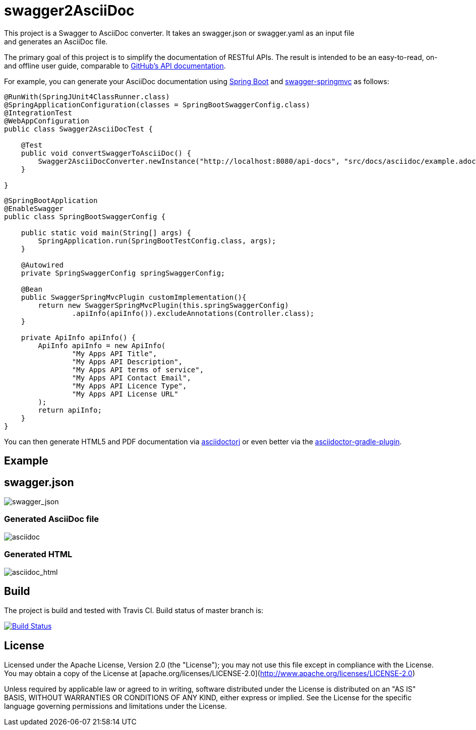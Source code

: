 = swagger2AsciiDoc
This project is a Swagger to AsciiDoc converter. It takes an swagger.json or swagger.yaml as an input file 
and generates an AsciiDoc file. 
The primary goal of this project is to simplify the documentation of RESTful APIs. The result is intended to 
be an easy-to-read, on- and offline user guide, comparable to https://developer.github.com/v3/[GitHub's API documentation].

For example, you can generate your AsciiDoc documentation using https://github.com/spring-projects/spring-boot[Spring Boot] and https://github.com/martypitt/swagger-springmvc[swagger-springmvc] as follows:

[source,java]
----
@RunWith(SpringJUnit4ClassRunner.class)
@SpringApplicationConfiguration(classes = SpringBootSwaggerConfig.class)
@IntegrationTest
@WebAppConfiguration
public class Swagger2AsciiDocTest {

    @Test
    public void convertSwaggerToAsciiDoc() {
        Swagger2AsciiDocConverter.newInstance("http://localhost:8080/api-docs", "src/docs/asciidoc/example.adoc").convertSwagger2AsciiDoc();
    }

}
----

[source,java]
----
@SpringBootApplication
@EnableSwagger
public class SpringBootSwaggerConfig {

    public static void main(String[] args) {
        SpringApplication.run(SpringBootTestConfig.class, args);
    }

    @Autowired
    private SpringSwaggerConfig springSwaggerConfig;

    @Bean
    public SwaggerSpringMvcPlugin customImplementation(){
        return new SwaggerSpringMvcPlugin(this.springSwaggerConfig)
                .apiInfo(apiInfo()).excludeAnnotations(Controller.class);
    }

    private ApiInfo apiInfo() {
        ApiInfo apiInfo = new ApiInfo(
                "My Apps API Title",
                "My Apps API Description",
                "My Apps API terms of service",
                "My Apps API Contact Email",
                "My Apps API Licence Type",
                "My Apps API License URL"
        );
        return apiInfo;
    }
}
----

You can then generate HTML5 and PDF documentation via https://github.com/asciidoctor/asciidoctorj[asciidoctorj] or even better via the https://github.com/asciidoctor/asciidoctor-gradle-plugin[asciidoctor-gradle-plugin].

== Example
== swagger.json
image::https://github.com/RobWin/swagger2AsciiDoc/blob/master/images/swagger_json.PNG[swagger_json]

=== Generated AsciiDoc file
image::https://github.com/RobWin/swagger2AsciiDoc/blob/master/images/asciidoc.PNG[asciidoc]

=== Generated HTML
image::https://github.com/RobWin/swagger2AsciiDoc/blob/master/images/asciidoc_html.PNG[asciidoc_html]

== Build
The project is build and tested with Travis CI. Build status of master branch is:

image:https://travis-ci.org/RobWin/swagger2asciidoc.svg["Build Status", link="https://travis-ci.org/RobWin/swagger2asciidoc"]

== License
Licensed under the Apache License, Version 2.0 (the "License");
you may not use this file except in compliance with the License.
You may obtain a copy of the License at [apache.org/licenses/LICENSE-2.0](http://www.apache.org/licenses/LICENSE-2.0)

Unless required by applicable law or agreed to in writing, software
distributed under the License is distributed on an "AS IS" BASIS,
WITHOUT WARRANTIES OR CONDITIONS OF ANY KIND, either express or implied.
See the License for the specific language governing permissions and
limitations under the License.